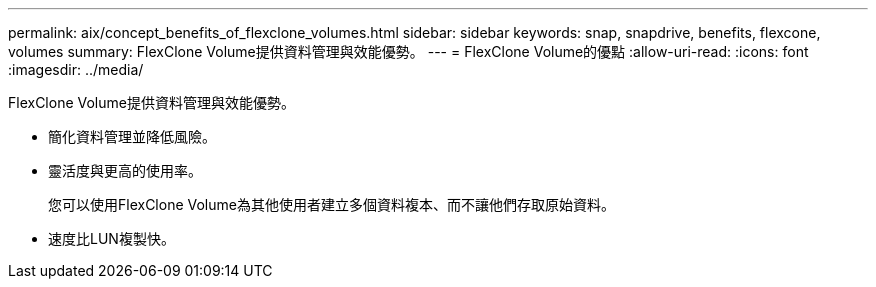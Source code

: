 ---
permalink: aix/concept_benefits_of_flexclone_volumes.html 
sidebar: sidebar 
keywords: snap, snapdrive, benefits, flexcone, volumes 
summary: FlexClone Volume提供資料管理與效能優勢。 
---
= FlexClone Volume的優點
:allow-uri-read: 
:icons: font
:imagesdir: ../media/


[role="lead"]
FlexClone Volume提供資料管理與效能優勢。

* 簡化資料管理並降低風險。
* 靈活度與更高的使用率。
+
您可以使用FlexClone Volume為其他使用者建立多個資料複本、而不讓他們存取原始資料。

* 速度比LUN複製快。

